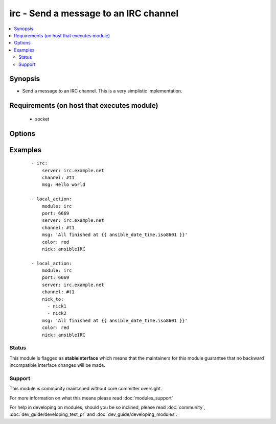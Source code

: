 .. _irc:


irc - Send a message to an IRC channel
++++++++++++++++++++++++++++++++++++++



.. contents::
   :local:
   :depth: 2


Synopsis
--------

* Send a message to an IRC channel. This is a very simplistic implementation.


Requirements (on host that executes module)
-------------------------------------------

  * socket


Options
-------

.. raw:: html

    <table border=1 cellpadding=4>
    <tr>
    <th class="head">parameter</th>
    <th class="head">required</th>
    <th class="head">default</th>
    <th class="head">choices</th>
    <th class="head">comments</th>
    </tr>
                <tr><td>channel<br/><div style="font-size: small;"></div></td>
    <td>yes</td>
    <td></td>
        <td></td>
        <td><div>Channel name.  One of nick_to or channel needs to be set.  When both are set, the message will be sent to both of them.</div>        </td></tr>
                <tr><td>color<br/><div style="font-size: small;"></div></td>
    <td>no</td>
    <td>none</td>
        <td><ul><li>none</li><li>white</li><li>black</li><li>blue</li><li>green</li><li>red</li><li>brown</li><li>purple</li><li>orange</li><li>yellow</li><li>light_green</li><li>teal</li><li>light_cyan</li><li>light_blue</li><li>pink</li><li>gray</li><li>light_gray</li></ul></td>
        <td><div>Text color for the message. ("none" is a valid option in 1.6 or later, in 1.6 and prior, the default color is black, not "none"). Added 11 more colors in version 2.0.</div>        </td></tr>
                <tr><td>key<br/><div style="font-size: small;"> (added in 1.7)</div></td>
    <td>no</td>
    <td></td>
        <td></td>
        <td><div>Channel key</div>        </td></tr>
                <tr><td>msg<br/><div style="font-size: small;"></div></td>
    <td>yes</td>
    <td></td>
        <td></td>
        <td><div>The message body.</div>        </td></tr>
                <tr><td>nick<br/><div style="font-size: small;"></div></td>
    <td>no</td>
    <td>ansible</td>
        <td></td>
        <td><div>Nickname to send the message from. May be shortened, depending on server's NICKLEN setting.</div>        </td></tr>
                <tr><td>nick_to<br/><div style="font-size: small;"> (added in 2.0)</div></td>
    <td>no</td>
    <td></td>
        <td></td>
        <td><div>A list of nicknames to send the message to. One of nick_to or channel needs to be set.  When both are defined, the message will be sent to both of them.</div>        </td></tr>
                <tr><td>part<br/><div style="font-size: small;"> (added in 2.0)</div></td>
    <td>no</td>
    <td>True</td>
        <td></td>
        <td><div>Designates whether user should part from channel after sending message or not. Useful for when using a faux bot and not wanting join/parts between messages.</div>        </td></tr>
                <tr><td>passwd<br/><div style="font-size: small;"></div></td>
    <td>no</td>
    <td></td>
        <td></td>
        <td><div>Server password</div>        </td></tr>
                <tr><td>port<br/><div style="font-size: small;"></div></td>
    <td>no</td>
    <td>6667</td>
        <td></td>
        <td><div>IRC server port number</div>        </td></tr>
                <tr><td>server<br/><div style="font-size: small;"></div></td>
    <td>no</td>
    <td>localhost</td>
        <td></td>
        <td><div>IRC server name/address</div>        </td></tr>
                <tr><td>style<br/><div style="font-size: small;"> (added in 2.0)</div></td>
    <td>no</td>
    <td>None</td>
        <td><ul><li>bold</li><li>underline</li><li>reverse</li><li>italic</li></ul></td>
        <td><div>Text style for the message. Note italic does not work on some clients</div>        </td></tr>
                <tr><td>timeout<br/><div style="font-size: small;"> (added in 1.5)</div></td>
    <td>no</td>
    <td>30</td>
        <td></td>
        <td><div>Timeout to use while waiting for successful registration and join messages, this is to prevent an endless loop</div>        </td></tr>
                <tr><td>topic<br/><div style="font-size: small;"> (added in 2.0)</div></td>
    <td>no</td>
    <td></td>
        <td></td>
        <td><div>Set the channel topic</div>        </td></tr>
                <tr><td>use_ssl<br/><div style="font-size: small;"> (added in 1.8)</div></td>
    <td>no</td>
    <td></td>
        <td></td>
        <td><div>Designates whether TLS/SSL should be used when connecting to the IRC server</div>        </td></tr>
        </table>
    </br>



Examples
--------

 ::

    - irc:
        server: irc.example.net
        channel: #t1
        msg: Hello world
    
    - local_action:
        module: irc
        port: 6669
        server: irc.example.net
        channel: #t1
        msg: 'All finished at {{ ansible_date_time.iso8601 }}'
        color: red
        nick: ansibleIRC
    
    - local_action:
        module: irc
        port: 6669
        server: irc.example.net
        channel: #t1
        nick_to:
          - nick1
          - nick2
        msg: 'All finished at {{ ansible_date_time.iso8601 }}'
        color: red
        nick: ansibleIRC





Status
~~~~~~

This module is flagged as **stableinterface** which means that the maintainers for this module guarantee that no backward incompatible interface changes will be made.


Support
~~~~~~~

This module is community maintained without core committer oversight.

For more information on what this means please read :doc:`modules_support`


For help in developing on modules, should you be so inclined, please read :doc:`community`, :doc:`dev_guide/developing_test_pr` and :doc:`dev_guide/developing_modules`.
